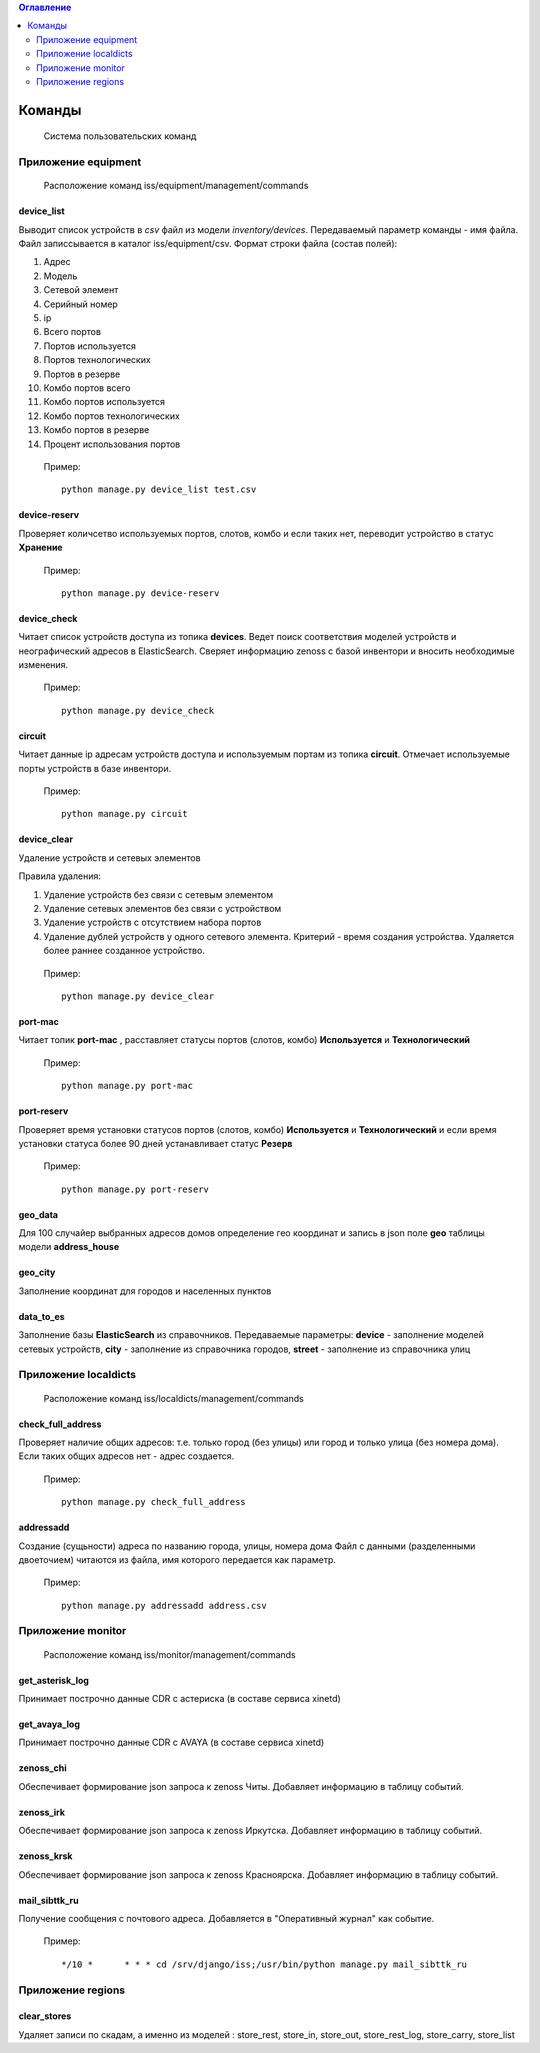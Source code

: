 .. contents:: Оглавление
    :depth: 2

.. index:: commands

Команды
=======

.. epigraph::

   Система пользовательских команд


Приложение equipment
--------------------

.. epigraph::

   Расположение команд iss/equipment/management/commands


.. index:: device_list


device_list
~~~~~~~~~~~

Выводит список устройств в *csv* файл из модели *inventory/devices*. Передаваемый параметр команды - имя файла. Файл записсывается в каталог iss/equipment/csv. 
Формат строки файла (состав полей):

#. Адрес
#. Модель
#. Сетевой элемент
#. Серийный номер
#. ip
#. Всего портов
#. Портов используется
#. Портов технологических
#. Портов в резерве
#. Комбо портов всего
#. Комбо портов используется
#. Комбо портов технологических
#. Комбо портов в резерве
#. Процент использования портов

 Пример:
 ::

   python manage.py device_list test.csv



.. index:: device-reserv


device-reserv
~~~~~~~~~~~~~

Проверяет количсетво используемых портов, слотов, комбо и если таких нет, переводит устройство в статус **Хранение**

 Пример:
 ::
 
    python manage.py device-reserv



.. index:: device_check


device_check
~~~~~~~~~~~~

Читает список устройств доступа из топика **devices**. Ведет поиск соответствия моделей устройств и неографический адресов в ElasticSearch. Сверяет информацию zenoss с базой инвентори и вносить необходимые изменения.


 Пример:
 ::

   python manage.py device_check




.. index:: circuit


circuit
~~~~~~~

Читает данные ip адресам устройств доступа и используемым портам из топика **circuit**. Отмечает используемые порты устройств в базе инвентори.


 Пример:
 ::

   python manage.py circuit


.. index:: circuit




device_clear
~~~~~~~~~~~~

Удаление устройств и сетевых элементов

Правила удаления:

#. Удаление устройств без связи с сетевым элементом
#. Удаление сетевых элементов без связи с устройством
#. Удаление устройств с отсутствием набора портов
#. Удаление дублей устройств у одного сетевого элемента. 
   Критерий - время создания устройства.
   Удаляется более раннее созданное устройство.



 Пример:
 ::

   python manage.py device_clear



.. index:: port-mac


port-mac
~~~~~~~~

Читает топик **port-mac** , расставляет статусы портов (слотов, комбо) **Используется** и **Технологический**

 Пример:
 ::
 
    python manage.py port-mac
    


.. index:: port-reserv

port-reserv
~~~~~~~~~~~

Проверяет время установки статусов портов (слотов, комбо) **Используется** и **Технологический** и если время установки статуса более 90 дней устанавливает статус **Резерв**

 Пример:
 ::
 
    python manage.py port-reserv


 


.. index:: geo_data

geo_data
~~~~~~~~

Для 100 случайер выбранных адресов домов определение гео координат и запись в json поле **geo** таблицы модели **address_house**




.. index:: geo_city

geo_city
~~~~~~~~

Заполнение координат для городов и населенных пунктов



.. index:: data_to_es

data_to_es
~~~~~~~~~~

Заполнение базы **ElasticSearch** из справочников. Передаваемые параметры: **device** - заполнение моделей сетевых устройств, **city** - заполнение из справочника городов, **street** - заполнение из справочника улиц



Приложение localdicts
---------------------


.. epigraph::

   Расположение команд iss/localdicts/management/commands


.. index:: check_full_address



check_full_address
~~~~~~~~~~~~~~~~~~

Проверяет наличие общих адресов: т.е. только город (без улицы) или город и только улица (без номера дома). Если таких общих адресов нет - адрес создается.


 Пример:
 ::

   python manage.py check_full_address





.. index:: addressadd



addressadd
~~~~~~~~~~

Создание (сущьности) адреса по названию города, улицы, номера дома
Файл с данными (разделенными двоеточием) читаются из файла, имя которого передается как параметр.

 Пример:
 ::

   python manage.py addressadd address.csv






Приложение monitor
------------------


.. epigraph::

   Расположение команд iss/monitor/management/commands


.. index:: get_asterisk_log

get_asterisk_log
~~~~~~~~~~~~~~~~

Принимает построчно данные CDR с астериска (в составе сервиса xinetd)




.. index:: get_avaya_log

get_avaya_log
~~~~~~~~~~~~~

Принимает построчно данные CDR с AVAYA (в составе сервиса xinetd)



.. index:: zenoss_chi

zenoss_chi
~~~~~~~~~~

Обеспечивает формирование json запроса к zenoss Читы. Добавляет информацию в таблицу событий.


.. index:: zenoss_irk

zenoss_irk
~~~~~~~~~~

Обеспечивает формирование json запроса к zenoss Иркутска. Добавляет информацию в таблицу событий.



.. index:: zenoss_krsk

zenoss_krsk
~~~~~~~~~~~

Обеспечивает формирование json запроса к zenoss Красноярска. Добавляет информацию в таблицу событий.



.. index:: mail_sibttk_ru

mail_sibttk_ru
~~~~~~~~~~~~~~

Получение сообщения с почтового адреса. Добавляется в "Оперативный журнал" как событие.

 Пример:
 ::

    */10 *	* * * cd /srv/django/iss;/usr/bin/python manage.py mail_sibttk_ru


Приложение regions
------------------

.. index:: clear_stores

clear_stores
~~~~~~~~~~~~

Удаляет записи по скадам, а именно из моделей  : store_rest, store_in, store_out, store_rest_log, store_carry, store_list

